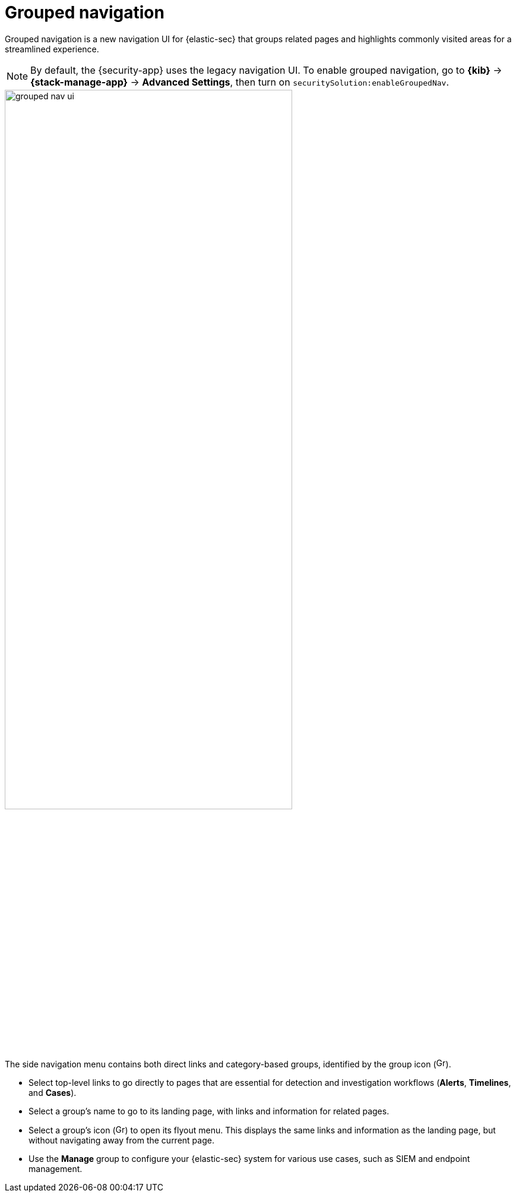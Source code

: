 [[grouped-nav-ui]]
= Grouped navigation

Grouped navigation is a new navigation UI for {elastic-sec} that groups related pages and highlights commonly visited areas for a streamlined experience. 

NOTE: By default, the {security-app} uses the legacy navigation UI. To enable grouped navigation, go to *{kib}* -> *{stack-manage-app}* -> *Advanced Settings*, then turn on `securitySolution:enableGroupedNav`.

[role="screenshot"]
image::images/grouped-nav-ui.png[width=75%][height=75%][Overview of grouped navigation UI]

The side navigation menu contains both direct links and category-based groups, identified by the group icon (image:images/group-icon.png[Group icon,16,16]).

* Select top-level links to go directly to pages that are essential for detection and investigation workflows (*Alerts*, *Timelines*, and *Cases*).

* Select a group's name to go to its landing page, with links and information for related pages.

* Select a group's icon (image:images/group-icon.png[Group icon,16,15]) to open its flyout menu. This displays the same links and information as the landing page, but without navigating away from the current page.

* Use the *Manage* group to configure your {elastic-sec} system for various use cases, such as SIEM and endpoint management.
